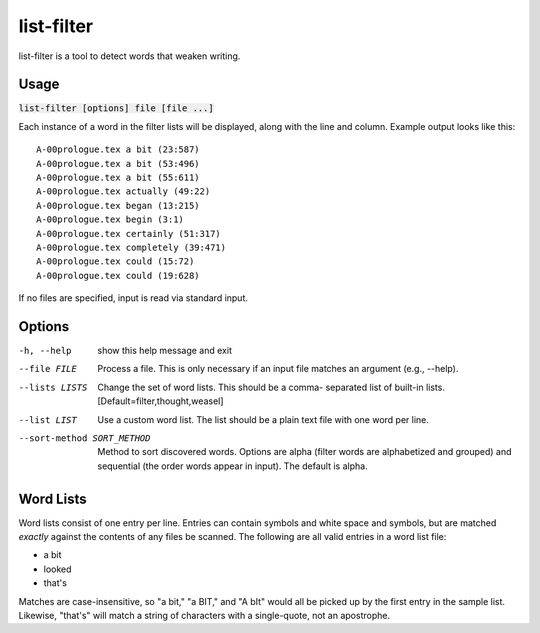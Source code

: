 list-filter
===========
list-filter is a tool to detect words that weaken writing.

Usage
-----
:code:`list-filter [options] file [file ...]`

Each instance of a word in the filter lists will be displayed, along with the
line and column.  Example output looks like this:

::

    A-00prologue.tex a bit (23:587)
    A-00prologue.tex a bit (53:496)
    A-00prologue.tex a bit (55:611)
    A-00prologue.tex actually (49:22)
    A-00prologue.tex began (13:215)
    A-00prologue.tex begin (3:1)
    A-00prologue.tex certainly (51:317)
    A-00prologue.tex completely (39:471)
    A-00prologue.tex could (15:72)
    A-00prologue.tex could (19:628)

If no files are specified, input is read via standard input.

Options
-------
-h, --help            show this help message and exit
--file FILE           Process a file. This is only necessary if an input
                      file matches an argument (e.g., --help).
--lists LISTS         Change the set of word lists. This should be a comma-
                      separated list of built-in lists.
                      [Default=filter,thought,weasel]
--list LIST           Use a custom word list. The list should be a plain
                      text file with one word per line.
--sort-method SORT_METHOD
                      Method to sort discovered words. Options are alpha
                      (filter words are alphabetized and grouped) and
                      sequential (the order words appear in input). The
                      default is alpha.

Word Lists
----------
Word lists consist of one entry per line.  Entries can contain symbols and
white space and symbols, but are matched *exactly* against the contents of any
files be scanned.  The following are all valid entries in a word list file:

- a bit
- looked
- that's

Matches are case-insensitive, so "a bit," "a BIT," and "A bIt" would all be
picked up by the first entry in the sample list.  Likewise, "that's" will
match a string of characters with a single-quote, not an apostrophe.
